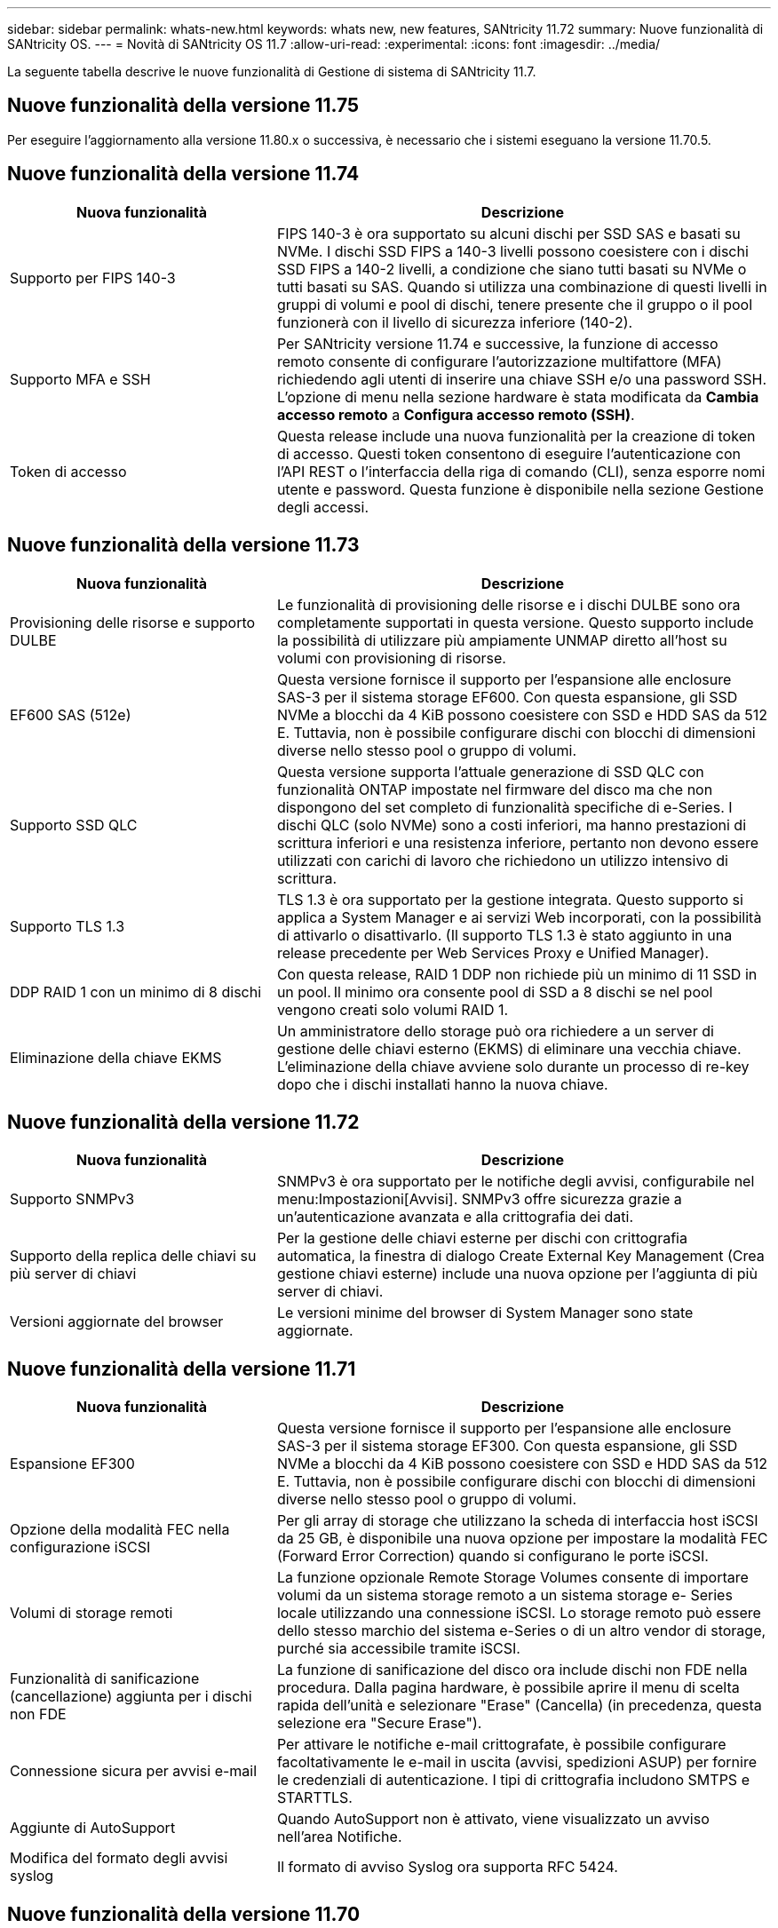---
sidebar: sidebar 
permalink: whats-new.html 
keywords: whats new, new features, SANtricity 11.72 
summary: Nuove funzionalità di SANtricity OS. 
---
= Novità di SANtricity OS 11.7
:allow-uri-read: 
:experimental: 
:icons: font
:imagesdir: ../media/


[role="lead"]
La seguente tabella descrive le nuove funzionalità di Gestione di sistema di SANtricity 11.7.



== Nuove funzionalità della versione 11.75

Per eseguire l'aggiornamento alla versione 11.80.x o successiva, è necessario che i sistemi eseguano la versione 11.70.5.



== Nuove funzionalità della versione 11.74

[cols="35h,~"]
|===
| Nuova funzionalità | Descrizione 


 a| 
Supporto per FIPS 140-3
 a| 
FIPS 140-3 è ora supportato su alcuni dischi per SSD SAS e basati su NVMe. I dischi SSD FIPS a 140-3 livelli possono coesistere con i dischi SSD FIPS a 140-2 livelli, a condizione che siano tutti basati su NVMe o tutti basati su SAS. Quando si utilizza una combinazione di questi livelli in gruppi di volumi e pool di dischi, tenere presente che il gruppo o il pool funzionerà con il livello di sicurezza inferiore (140-2).



 a| 
Supporto MFA e SSH
 a| 
Per SANtricity versione 11.74 e successive, la funzione di accesso remoto consente di configurare l'autorizzazione multifattore (MFA) richiedendo agli utenti di inserire una chiave SSH e/o una password SSH. L'opzione di menu nella sezione hardware è stata modificata da *Cambia accesso remoto* a *Configura accesso remoto (SSH)*.



 a| 
Token di accesso
 a| 
Questa release include una nuova funzionalità per la creazione di token di accesso. Questi token consentono di eseguire l'autenticazione con l'API REST o l'interfaccia della riga di comando (CLI), senza esporre nomi utente e password. Questa funzione è disponibile nella sezione Gestione degli accessi.

|===


== Nuove funzionalità della versione 11.73

[cols="35h,~"]
|===
| Nuova funzionalità | Descrizione 


 a| 
Provisioning delle risorse e supporto DULBE
 a| 
Le funzionalità di provisioning delle risorse e i dischi DULBE sono ora completamente supportati in questa versione. Questo supporto include la possibilità di utilizzare più ampiamente UNMAP diretto all'host su volumi con provisioning di risorse.



 a| 
EF600 SAS (512e)
 a| 
Questa versione fornisce il supporto per l'espansione alle enclosure SAS-3 per il sistema storage EF600. Con questa espansione, gli SSD NVMe a blocchi da 4 KiB possono coesistere con SSD e HDD SAS da 512 E. Tuttavia, non è possibile configurare dischi con blocchi di dimensioni diverse nello stesso pool o gruppo di volumi.



 a| 
Supporto SSD QLC
 a| 
Questa versione supporta l'attuale generazione di SSD QLC con funzionalità ONTAP impostate nel firmware del disco ma che non dispongono del set completo di funzionalità specifiche di e-Series. I dischi QLC (solo NVMe) sono a costi inferiori, ma hanno prestazioni di scrittura inferiori e una resistenza inferiore, pertanto non devono essere utilizzati con carichi di lavoro che richiedono un utilizzo intensivo di scrittura.



 a| 
Supporto TLS 1.3
 a| 
TLS 1.3 è ora supportato per la gestione integrata. Questo supporto si applica a System Manager e ai servizi Web incorporati, con la possibilità di attivarlo o disattivarlo. (Il supporto TLS 1.3 è stato aggiunto in una release precedente per Web Services Proxy e Unified Manager).



 a| 
DDP RAID 1 con un minimo di 8 dischi
 a| 
Con questa release, RAID 1 DDP non richiede più un minimo di 11 SSD in un pool. Il minimo ora consente pool di SSD a 8 dischi se nel pool vengono creati solo volumi RAID 1.



 a| 
Eliminazione della chiave EKMS
 a| 
Un amministratore dello storage può ora richiedere a un server di gestione delle chiavi esterno (EKMS) di eliminare una vecchia chiave. L'eliminazione della chiave avviene solo durante un processo di re-key dopo che i dischi installati hanno la nuova chiave.

|===


== Nuove funzionalità della versione 11.72

[cols="35h,~"]
|===
| Nuova funzionalità | Descrizione 


 a| 
Supporto SNMPv3
 a| 
SNMPv3 è ora supportato per le notifiche degli avvisi, configurabile nel menu:Impostazioni[Avvisi]. SNMPv3 offre sicurezza grazie a un'autenticazione avanzata e alla crittografia dei dati.



 a| 
Supporto della replica delle chiavi su più server di chiavi
 a| 
Per la gestione delle chiavi esterne per dischi con crittografia automatica, la finestra di dialogo Create External Key Management (Crea gestione chiavi esterne) include una nuova opzione per l'aggiunta di più server di chiavi.



 a| 
Versioni aggiornate del browser
 a| 
Le versioni minime del browser di System Manager sono state aggiornate.

|===


== Nuove funzionalità della versione 11.71

[cols="35h,~"]
|===
| Nuova funzionalità | Descrizione 


 a| 
Espansione EF300
| Questa versione fornisce il supporto per l'espansione alle enclosure SAS-3 per il sistema storage EF300. Con questa espansione, gli SSD NVMe a blocchi da 4 KiB possono coesistere con SSD e HDD SAS da 512 E. Tuttavia, non è possibile configurare dischi con blocchi di dimensioni diverse nello stesso pool o gruppo di volumi. 


 a| 
Opzione della modalità FEC nella configurazione iSCSI
 a| 
Per gli array di storage che utilizzano la scheda di interfaccia host iSCSI da 25 GB, è disponibile una nuova opzione per impostare la modalità FEC (Forward Error Correction) quando si configurano le porte iSCSI.



 a| 
Volumi di storage remoti
 a| 
La funzione opzionale Remote Storage Volumes consente di importare volumi da un sistema storage remoto a un sistema storage e- Series locale utilizzando una connessione iSCSI. Lo storage remoto può essere dello stesso marchio del sistema e-Series o di un altro vendor di storage, purché sia accessibile tramite iSCSI.



 a| 
Funzionalità di sanificazione (cancellazione) aggiunta per i dischi non FDE
 a| 
La funzione di sanificazione del disco ora include dischi non FDE nella procedura. Dalla pagina hardware, è possibile aprire il menu di scelta rapida dell'unità e selezionare "Erase" (Cancella) (in precedenza, questa selezione era "Secure Erase").



 a| 
Connessione sicura per avvisi e-mail
 a| 
Per attivare le notifiche e-mail crittografate, è possibile configurare facoltativamente le e-mail in uscita (avvisi, spedizioni ASUP) per fornire le credenziali di autenticazione. I tipi di crittografia includono SMTPS e STARTTLS.



 a| 
Aggiunte di AutoSupport
 a| 
Quando AutoSupport non è attivato, viene visualizzato un avviso nell'area Notifiche.



 a| 
Modifica del formato degli avvisi syslog
 a| 
Il formato di avviso Syslog ora supporta RFC 5424.

|===


== Nuove funzionalità della versione 11.70

[cols="35h,~"]
|===
| Nuova funzionalità | Descrizione 


 a| 
Nuovo modello di sistema storage – EF300
 a| 
Questa release introduce il sistema storage all-NVMe-flash EF300 a basso costo. Il sistema EF300 include 24 unità SSD NVME e una singola scheda di interfaccia host (HIC) per controller. Le interfacce host NVMe over Fabrics supportate includono NVMe over IB, NVMe over RoCE e NVMe over FC. Le interfacce SCSI supportate includono FC, IB su iSER e IB su SRP. Unified Manager consente di visualizzare e gestire più sistemi storage EF300 e altri sistemi storage e-Series.



 a| 
Nuova funzionalità di provisioning delle risorse (solo EF300 e EF600)
 a| 
La funzionalità Resource Provisioning è una novità per i sistemi storage EF300 ed EF600. I volumi con provisioning delle risorse possono essere utilizzati immediatamente senza alcun processo di inizializzazione in background.



 a| 
Aggiunta dell'opzione di dimensione del blocco 512e (solo EF300 e EF600)
 a| 
Per i sistemi storage EF300 e EF600, è possibile impostare un volume in modo che supporti una dimensione di blocco di 512 byte o 4 KiB. La funzionalità 512e è stata aggiunta per consentire il supporto dell'interfaccia host iSCSI e del sistema operativo VMware. Se possibile, System Manager suggerisce il valore predefinito appropriato.



 a| 
Nuova opzione per l'invio di AutoSupport Dispatches on-demand
 a| 
Una nuova funzione di invio di AutoSupport consente di inviare i dati al supporto tecnico senza dover attendere un dispatch pianificato. Questa opzione è disponibile nella scheda AutoSupport del Centro di assistenza.



 a| 
Miglioramenti di External Key Management Server
 a| 
La funzionalità per la connessione a un server di gestione delle chiavi esterno include i seguenti miglioramenti:

* Ignorare la funzione per la creazione di una chiave di backup.
* Scegliere un certificato intermedio per il server di gestione delle chiavi, oltre ai certificati client e server.




 a| 
Miglioramenti dei certificati
 a| 
Questa versione consente di utilizzare uno strumento esterno come OpenSSL per generare una richiesta di firma del certificato (CSR), che richiede anche l'importazione di un file di chiave privata insieme al certificato firmato.



 a| 
Nuova funzionalità di inizializzazione offline per i gruppi di volumi
 a| 
Per la creazione di un volume, System Manager fornisce un metodo per ignorare la fase di assegnazione dell'host in modo che i volumi appena creati vengano inizializzati offline. Questa funzionalità è applicabile solo ai gruppi di volumi RAID su dischi SAS (ad esempio, non ai pool di dischi dinamici o agli SSD NVMe inclusi nei sistemi storage EF300 e EF600). Questa funzionalità è adatta ai carichi di lavoro che devono avere i volumi alle massime performance quando inizia l'utilizzo, piuttosto che eseguire l'inizializzazione in background.



 a| 
Nuova funzione Collect Configuration Data (raccolta dati di configurazione)
 a| 
Questa nuova funzione consente di salvare i dati di configurazione RAID dal controller, che include tutti i dati per i gruppi di volumi e i pool di dischi (le stesse informazioni del comando CLI per `save storageArray dbmDatabase`). Questa funzionalità è stata aggiunta per supportare il supporto tecnico e si trova nella scheda Diagnostics (Diagnostica) del Support Center.



 a| 
Modificare la capacità di conservazione predefinita per i pool di dischi nel caso di 12 dischi
 a| 
In precedenza, è stato creato un pool di dischi da 12 dischi con una capacità di conservazione (spare) sufficiente a coprire due dischi. Il valore predefinito viene ora modificato per gestire un guasto a un singolo disco per offrire un valore predefinito di piccolo pool più conveniente.

|===